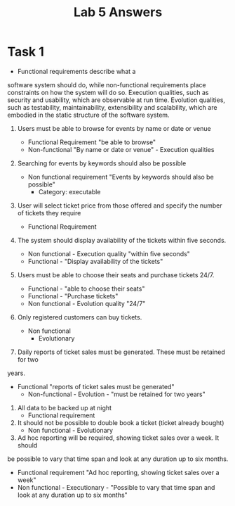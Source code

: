 #+title: Lab 5 Answers

* Task 1

- Functional requirements describe what a
software system should do, while non-functional
requirements place constraints on how the
system will do so.
Execution qualities, such as security and usability, which are observable at
run time.
Evolution qualities, such as testability, maintainability, extensibility and
scalability, which are embodied in the static structure of the software
system.

1. Users must be able to browse for events by name or date or venue

   - Functional Requirement "be able to browse"
   - Non-functional "By name or date or venue" - Execution qualities

2. Searching for events by keywords should also be possible
   - Non functional requirement "Events by keywords should also be possible"
     - Category: executable

3. User will select ticket price from those offered and specify the
   number of tickets they require
   - Functional Requirement

4. The system should display availability of the tickets within five seconds.
   - Non functional - Execution quality "within five seconds"
   - Functional - "Display availability of the tickets"
5. Users must be able to choose their seats and purchase tickets 24/7.
   - Functional - "able to choose their seats"
   - Functional - "Purchase tickets"
   - Non functional - Evolution quality "24/7"

6. Only registered customers can buy tickets.
   - Non functional
     - Evolutionary

7. Daily reports of ticket sales must be generated. These must be retained for two
years.
- Functional "reports of ticket sales must be generated"
  - Non-functional - Evolution - "must be retained for two years"

8. All data to be backed up at night
   - Functional requirement
9. It should not be possible to double book a ticket (ticket already bought)
   - Non functional - Evolutionary

10. Ad hoc reporting will be required, showing ticket sales over a week. It should
be possible to vary that time span and look at any duration up to six months.

- Functional requirement "Ad hoc reporting, showing ticket sales over a week"
- Non functional - Executionary - "Possible to vary that time span and look at any duration up to six months"
